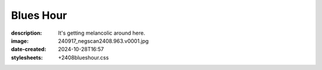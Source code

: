 Blues Hour
==========

:description: It's getting melancolic around here.
:image: 240917_negscan2408.963.v0001.jpg
:date-created: 2024-10-28T16:57
:stylesheets: +2408blueshour.css


.. image-gallery::
    :left: image2, label2, image3, label4
    :right: label1, image1, label3, image4
    :left-width: 45
    :right-width: 55

    .. image-frame:: image1 label1 240917_negscan2408.963.v0001.jpg.meta

        :code:`⇓` {caption}

    .. image-frame:: image2 label2 240917_negscan2408.964.v0001.jpg.meta

        :code:`⇑` {caption}

    .. image-frame:: image3 label3 240917_negscan2408.952.v0001.jpg.meta

        :code:`⇐` {caption}

    .. image-frame:: image4 label4 240917_negscan2408.961.v0001.jpg.meta

        :code:`⇒` {caption}
